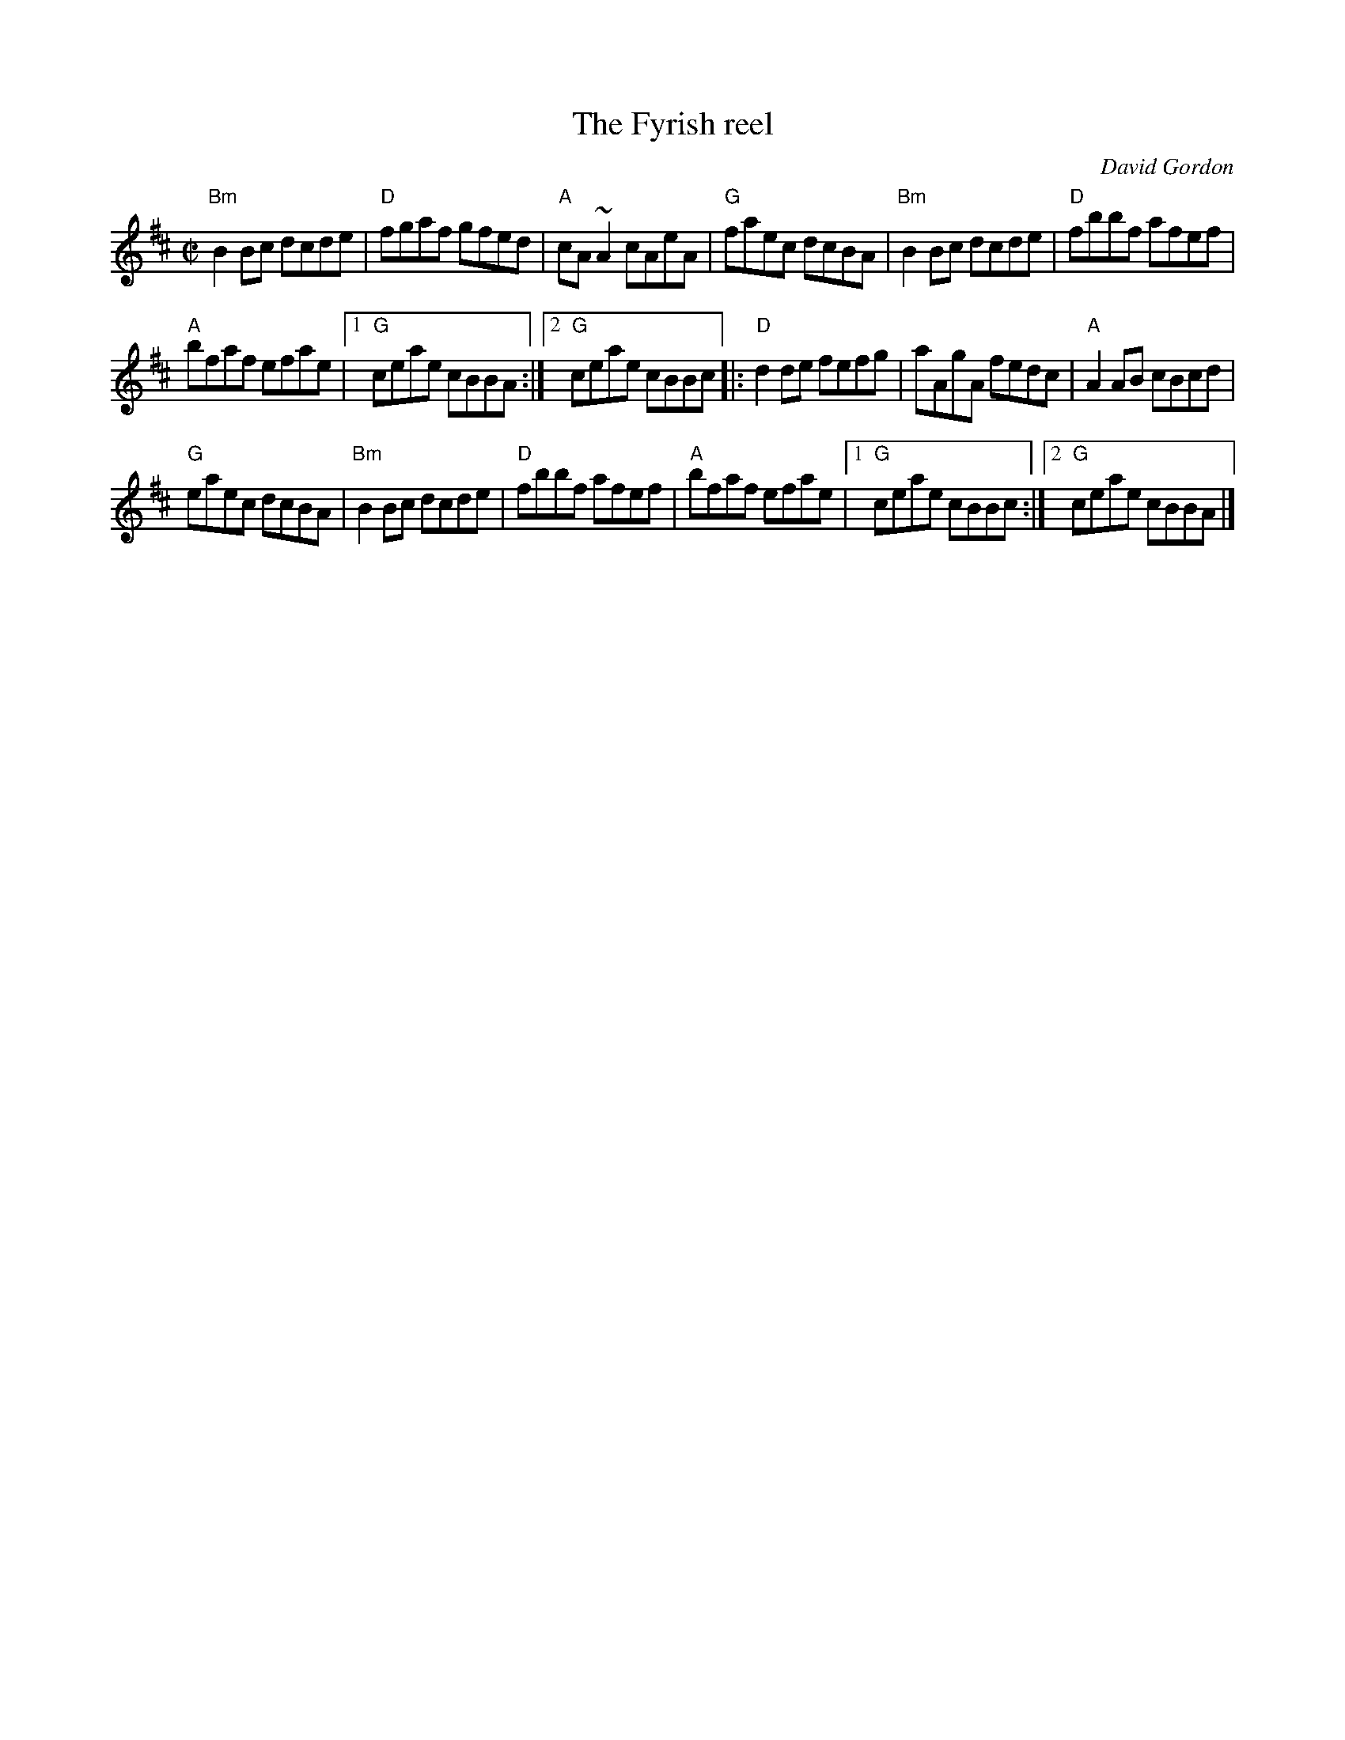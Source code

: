 X:101
T:The Fyrish reel
R:Reel
C:David Gordon
S:The Cast
S:IrTrad
Z:Transcription:Juergen.Gier,chords:Mike Long
M:C|
L:1/8
K:D
"Bm"B2Bc dcde|"D"fgaf gfed|"A"cA~A2 cAeA|"G"faec dcBA|\
"Bm"B2Bc dcde|"D"fbbf afef|
"A"bfaf efae|[1 "G"ceae cBBA:|[2 "G"ceae cBBc\
|:"D"d2de fefg|aAgA fedc|"A"A2AB cBcd|
"G"eaec dcBA|\
"Bm"B2Bc dcde|"D"fbbf afef|"A"bfaf efae|[1 "G"ceae cBBc:|[2 "G"ceae cBBA|]
